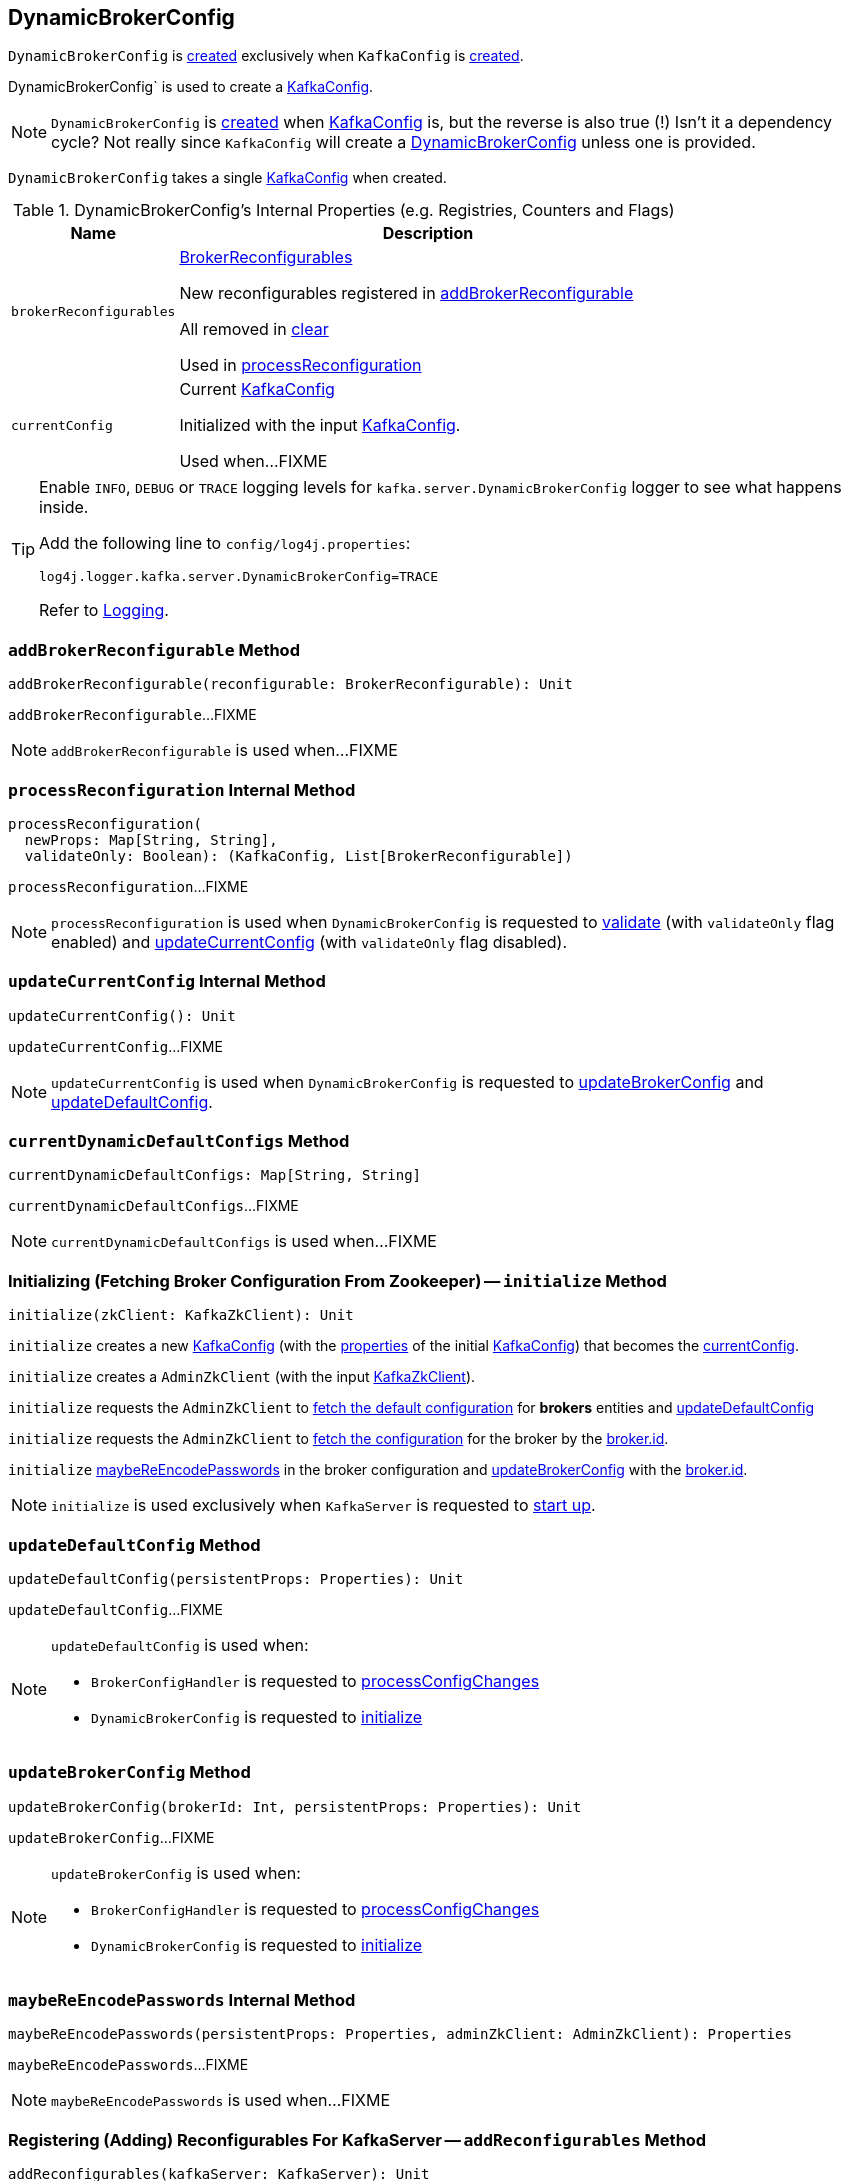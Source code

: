 == [[DynamicBrokerConfig]] DynamicBrokerConfig

`DynamicBrokerConfig` is <<creating-instance, created>> exclusively when `KafkaConfig` is <<kafka-KafkaConfig.adoc#dynamicConfig, created>>.

DynamicBrokerConfig` is used to create a <<kafka-KafkaConfig.adoc#dynamicConfigOverride, KafkaConfig>>.

NOTE: `DynamicBrokerConfig` is <<creating-instance, created>> when <<kafka-KafkaConfig.adoc#dynamicConfig, KafkaConfig>> is, but the reverse is also true (!) Isn't it a dependency cycle? Not really since `KafkaConfig` will create a <<kafka-KafkaConfig.adoc#dynamicConfig, DynamicBrokerConfig>> unless one is provided.

[[kafkaConfig]]
[[creating-instance]]
`DynamicBrokerConfig` takes a single <<kafka-KafkaConfig.adoc#, KafkaConfig>> when created.

[[internal-registries]]
.DynamicBrokerConfig's Internal Properties (e.g. Registries, Counters and Flags)
[cols="1m,3",options="header",width="100%"]
|===
| Name
| Description

| brokerReconfigurables
a| [[brokerReconfigurables]] <<kafka-server-BrokerReconfigurable.adoc#, BrokerReconfigurables>>

New reconfigurables registered in <<addBrokerReconfigurable, addBrokerReconfigurable>>

All removed in <<clear, clear>>

Used in <<processReconfiguration, processReconfiguration>>

| currentConfig
| [[currentConfig]] Current <<kafka-KafkaConfig.adoc#, KafkaConfig>>

Initialized with the input <<kafkaConfig, KafkaConfig>>.

Used when...FIXME
|===

[[logging]]
[TIP]
====
Enable `INFO`, `DEBUG` or `TRACE` logging levels for `kafka.server.DynamicBrokerConfig` logger to see what happens inside.

Add the following line to `config/log4j.properties`:

```
log4j.logger.kafka.server.DynamicBrokerConfig=TRACE
```

Refer to link:kafka-logging.adoc[Logging].
====

=== [[addBrokerReconfigurable]] `addBrokerReconfigurable` Method

[source, scala]
----
addBrokerReconfigurable(reconfigurable: BrokerReconfigurable): Unit
----

`addBrokerReconfigurable`...FIXME

NOTE: `addBrokerReconfigurable` is used when...FIXME

=== [[processReconfiguration]] `processReconfiguration` Internal Method

[source, scala]
----
processReconfiguration(
  newProps: Map[String, String],
  validateOnly: Boolean): (KafkaConfig, List[BrokerReconfigurable])
----

`processReconfiguration`...FIXME

NOTE: `processReconfiguration` is used when `DynamicBrokerConfig` is requested to <<validate, validate>> (with `validateOnly` flag enabled) and <<updateCurrentConfig, updateCurrentConfig>> (with `validateOnly` flag disabled).

=== [[updateCurrentConfig]] `updateCurrentConfig` Internal Method

[source, scala]
----
updateCurrentConfig(): Unit
----

`updateCurrentConfig`...FIXME

NOTE: `updateCurrentConfig` is used when `DynamicBrokerConfig` is requested to <<updateBrokerConfig, updateBrokerConfig>> and <<updateDefaultConfig, updateDefaultConfig>>.

=== [[currentDynamicDefaultConfigs]] `currentDynamicDefaultConfigs` Method

[source, scala]
----
currentDynamicDefaultConfigs: Map[String, String]
----

`currentDynamicDefaultConfigs`...FIXME

NOTE: `currentDynamicDefaultConfigs` is used when...FIXME

=== [[initialize]] Initializing (Fetching Broker Configuration From Zookeeper) -- `initialize` Method

[source, scala]
----
initialize(zkClient: KafkaZkClient): Unit
----

`initialize` creates a new <<kafka-KafkaConfig.adoc#creating-instance, KafkaConfig>> (with the <<kafka-KafkaConfig.adoc#props, properties>> of the initial <<kafkaConfig, KafkaConfig>>) that becomes the <<currentConfig, currentConfig>>.

`initialize` creates a `AdminZkClient` (with the input <<kafka-zk-KafkaZkClient.adoc#, KafkaZkClient>>).

`initialize` requests the `AdminZkClient` to <<kafka-zk-AdminZkClient.adoc#fetchEntityConfig, fetch the default configuration>> for *brokers* entities and <<updateDefaultConfig, updateDefaultConfig>>

`initialize` requests the `AdminZkClient` to <<kafka-zk-AdminZkClient.adoc#fetchEntityConfig, fetch the configuration>> for the broker by the <<kafka-properties.adoc#broker.id, broker.id>>.

`initialize` <<maybeReEncodePasswords, maybeReEncodePasswords>> in the broker configuration and <<updateBrokerConfig, updateBrokerConfig>> with the <<kafka-properties.adoc#broker.id, broker.id>>.

NOTE: `initialize` is used exclusively when `KafkaServer` is requested to <<kafka-server-KafkaServer.adoc#startup, start up>>.

=== [[updateDefaultConfig]] `updateDefaultConfig` Method

[source, scala]
----
updateDefaultConfig(persistentProps: Properties): Unit
----

`updateDefaultConfig`...FIXME

[NOTE]
====
`updateDefaultConfig` is used when:

* `BrokerConfigHandler` is requested to <<kafka-server-BrokerConfigHandler.adoc#processConfigChanges, processConfigChanges>>

* `DynamicBrokerConfig` is requested to <<initialize, initialize>>
====

=== [[updateBrokerConfig]] `updateBrokerConfig` Method

[source, scala]
----
updateBrokerConfig(brokerId: Int, persistentProps: Properties): Unit
----

`updateBrokerConfig`...FIXME

[NOTE]
====
`updateBrokerConfig` is used when:

* `BrokerConfigHandler` is requested to <<kafka-server-BrokerConfigHandler.adoc#processConfigChanges, processConfigChanges>>

* `DynamicBrokerConfig` is requested to <<initialize, initialize>>
====

=== [[maybeReEncodePasswords]] `maybeReEncodePasswords` Internal Method

[source, scala]
----
maybeReEncodePasswords(persistentProps: Properties, adminZkClient: AdminZkClient): Properties
----

`maybeReEncodePasswords`...FIXME

NOTE: `maybeReEncodePasswords` is used when...FIXME

=== [[addReconfigurables]] Registering (Adding) Reconfigurables For KafkaServer -- `addReconfigurables` Method

[source, scala]
----
addReconfigurables(kafkaServer: KafkaServer): Unit
----

`addReconfigurables` registers (_adds_) <<addBrokerReconfigurable, broker>> and <<addReconfigurable, regular>> reconfigurables.

Internally, `addReconfigurables` creates a <<kafka-server-DynamicThreadPool.adoc#, DynamicThreadPool>> with the input <<kafka-server-KafkaServer.adoc#, KafkaServer>> and <<addBrokerReconfigurable, addBrokerReconfigurable>>.

`addReconfigurables` <<addBrokerReconfigurable, addBrokerReconfigurable>> with the <<kafka-log-LogCleaner.adoc#, LogCleaner>> (if configured).

`addReconfigurables` creates a <<kafka-server-DynamicLogConfig.adoc#, DynamicThreadPool>> with the <<kafka-server-KafkaServer.adoc#logManager, LogManager>> and the input <<kafka-server-KafkaServer.adoc#, KafkaServer>>, and <<addReconfigurable, addReconfigurable>>.

`addReconfigurables` creates a <<kafka-server-DynamicMetricsReporters.adoc#, DynamicMetricsReporters>> for the <<kafka-KafkaConfig.adoc#brokerId, broker>> and <<addReconfigurable, addReconfigurable>>.

`addReconfigurables` creates a <<kafka-server-DynamicClientQuotaCallback.adoc#, DynamicClientQuotaCallback>> for the <<kafka-KafkaConfig.adoc#brokerId, broker>> and <<addReconfigurable, addReconfigurable>>.

`addReconfigurables` creates a <<kafka-server-DynamicListenerConfig.adoc#, DynamicListenerConfig>> with the input <<kafka-server-KafkaServer.adoc#, KafkaServer>> and <<addBrokerReconfigurable, addBrokerReconfigurable>>.

NOTE: `addReconfigurables` is used exclusively  when `KafkaServer` is requested to <<kafka-server-KafkaServer.adoc#startup, start up>>.

=== [[validate]] `validate` Method

[source, scala]
----
validate(props: Properties, perBrokerConfig: Boolean): Unit
----

`validate`...FIXME

NOTE: `validate` is used exclusively when `AdminManager` is requested to <<kafka-server-AdminManager.adoc#alterConfigs, alterConfigs>> (when `KafkaApis` is requested to <<kafka-server-KafkaApis.adoc#handleAlterConfigsRequest, handleAlterConfigsRequest>>).

=== [[maybeReconfigure]] `maybeReconfigure` Method

[source, scala]
----
maybeReconfigure(
  reconfigurable: Reconfigurable,
  oldConfig: KafkaConfig,
  newConfig: util.Map[String, _]): Unit
----

`maybeReconfigure`...FIXME

[NOTE]
====
`maybeReconfigure` is used when:

* `DynamicMetricsReporters` is requested to <<kafka-server-DynamicMetricsReporters.adoc#reconfigure, reconfigure>>

* `DynamicClientQuotaCallback` is requested to <<kafka-server-DynamicClientQuotaCallback.adoc#reconfigure, reconfigure>>
====

=== [[processReconfigurable]] `processReconfigurable` Method

[source, scala]
----
processReconfigurable(
  reconfigurable: Reconfigurable,
  updatedConfigNames: Set[String],
  allNewConfigs: util.Map[String, _],
  newCustomConfigs: util.Map[String, Object],
  validateOnly: Boolean): Unit
----

`processReconfigurable`...FIXME

NOTE: `processReconfigurable` is used when `DynamicBrokerConfig` is requested to <<processReconfiguration, processReconfiguration>> and <<processListenerReconfigurable, processListenerReconfigurable>>.

=== [[processListenerReconfigurable]] `processListenerReconfigurable` Internal Method

[source, scala]
----
processListenerReconfigurable(
  listenerReconfigurable: ListenerReconfigurable,
  newConfig: KafkaConfig,
  customConfigs: util.Map[String, Object],
  validateOnly: Boolean,
  reloadOnly:  Boolean): Unit
----

`processListenerReconfigurable`...FIXME

NOTE: `processListenerReconfigurable` is used when `DynamicBrokerConfig` is requested to <<reloadUpdatedFilesWithoutConfigChange, reloadUpdatedFilesWithoutConfigChange>> and <<processReconfiguration, processReconfiguration>>.

=== [[reloadUpdatedFilesWithoutConfigChange]] `reloadUpdatedFilesWithoutConfigChange` Internal Method

[source, scala]
----
reloadUpdatedFilesWithoutConfigChange(newProps: Properties): Unit
----

`reloadUpdatedFilesWithoutConfigChange`...FIXME

NOTE: `reloadUpdatedFilesWithoutConfigChange` is used exclusively when `AdminManager` is requested to <<kafka-server-AdminManager.adoc#alterConfigs, alterConfigs>> (when `KafkaApis` is requested to handle a <<kafka-server-KafkaApis.adoc#AlterConfigs, AlterConfigs>> request).

=== [[clear]] `clear` Method

[source, scala]
----
clear(): Unit
----

`clear`...FIXME

NOTE: `clear` is used when...FIXME
